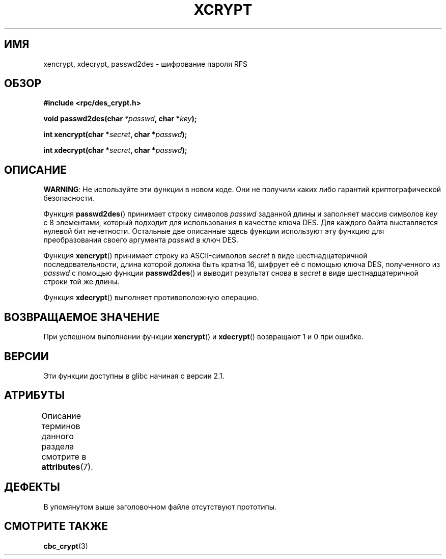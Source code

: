 .\" -*- mode: troff; coding: UTF-8 -*-
.\"  Copyright 2003 walter harms (walter.harms@informatik.uni-oldenburg.de)
.\"
.\" %%%LICENSE_START(GPL_NOVERSION_ONELINE)
.\"  Distributed under GPL
.\" %%%LICENSE_END
.\"
.\"  this is the 3rd type of interface for cryptographic routines
.\"  1. encrypt() expects a bit field
.\"  2. cbc_crypt() byte values
.\"  3. xencrypt() a hexstring
.\"  to bad to be true :(
.\"
.\"*******************************************************************
.\"
.\" This file was generated with po4a. Translate the source file.
.\"
.\"*******************************************************************
.TH XCRYPT 3 2019\-03\-06 "" "Руководство программиста Linux"
.SH ИМЯ
xencrypt, xdecrypt, passwd2des \- шифрование пароля RFS
.SH ОБЗОР
\fB#include <rpc/des_crypt.h>\fP
.PP
\fBvoid passwd2des(char \fP\fI*passwd\fP\fB, char *\fP\fIkey\fP\fB);\fP
.PP
\fBint xencrypt(char *\fP\fIsecret\fP\fB, char *\fP\fIpasswd\fP\fB);\fP
.PP
\fBint xdecrypt(char *\fP\fIsecret\fP\fB, char *\fP\fIpasswd\fP\fB);\fP
.SH ОПИСАНИЕ
\fBWARNING\fP: Не используйте эти функции в новом коде. Они не получили каких
либо гарантий криптографической безопасности.
.LP
Функция \fBpasswd2des\fP() принимает строку символов \fIpasswd\fP заданной длины и
заполняет массив символов \fIkey\fP с 8 элементами, который подходит для
использования в качестве ключа DES. Для каждого байта выставляется нулевой
бит нечетности. Остальные две описанные здесь функции используют эту функцию
для преобразования своего аргумента \fIpasswd\fP в ключ DES.
.PP
.\" (over the alphabet 0123456789abcdefABCDEF),
.\" (over the alphabet 0123456789abcdef)
Функция \fBxencrypt\fP() принимает строку из ASCII\-символов \fIsecret\fP в виде
шестнадцатеричной последовательности, длина которой должна быть кратна 16,
шифрует её с помощью ключа DES, полученного из \fIpasswd\fP с помощью функции
\fBpasswd2des\fP() и выводит результат снова в \fIsecret\fP в виде
шестнадцатеричной строки той же длины.
.PP
Функция \fBxdecrypt\fP() выполняет противоположную операцию.
.SH "ВОЗВРАЩАЕМОЕ ЗНАЧЕНИЕ"
При успешном выполнении функции \fBxencrypt\fP() и \fBxdecrypt\fP() возвращают 1 и
0 при ошибке.
.SH ВЕРСИИ
Эти функции доступны в glibc начиная с версии 2.1.
.SH АТРИБУТЫ
Описание терминов данного раздела смотрите в \fBattributes\fP(7).
.TS
allbox;
lbw37 lb lb
l l l.
Интерфейс	Атрибут	Значение
T{
\fBpasswd2des\fP(),
\fBxencrypt\fP(),
\fBxdecrypt\fP()
T}	Безвредность в нитях	MT\-Safe
.TE
.sp 1
.SH ДЕФЕКТЫ
В упомянутом выше заголовочном файле отсутствуют прототипы.
.SH "СМОТРИТЕ ТАКЖЕ"
\fBcbc_crypt\fP(3)
